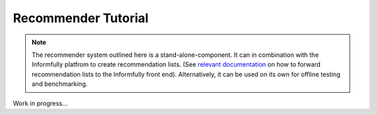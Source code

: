 Recommender Tutorial
====================

.. note::

  The recommender system outlined here is a stand-alone-component.
  It can in combination with the Informfully platfrom to create recommendation lists.
  (See `relevant documentation <https://informfully.readthedocs.io/en/latest/recommendations.html>`_ on how to forward recommendation lists to the Informfully front end).
  Alternatively, it can be used on its own for offline testing and benchmarking.

Work in progress...

